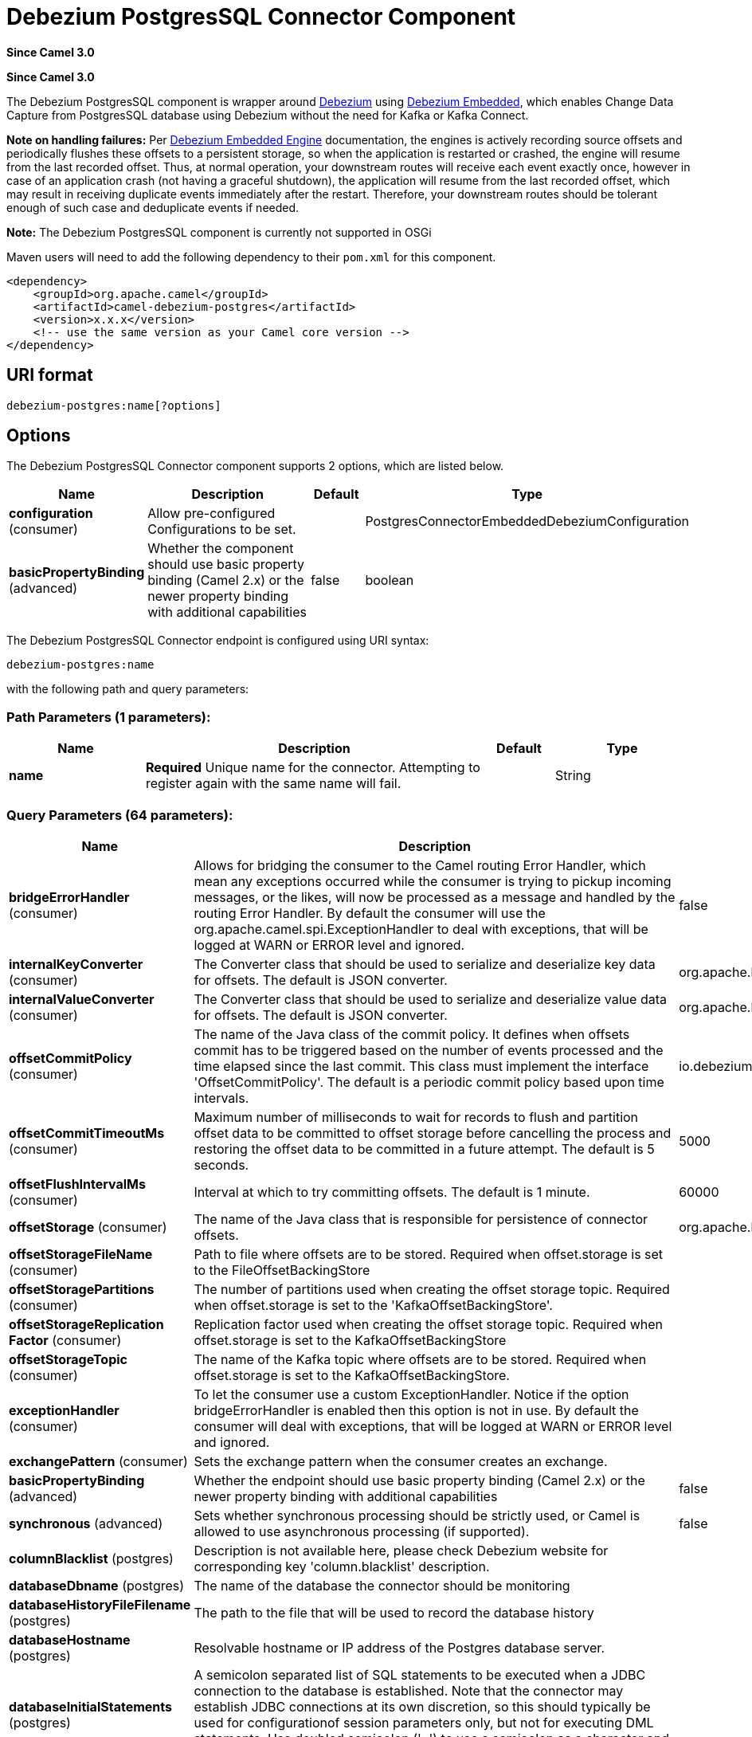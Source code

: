 [[debezium-postgres-component]]
= Debezium PostgresSQL Connector Component
:page-source: components/camel-debezium-postgres/src/main/docs/debezium-postgres-component.adoc

*Since Camel 3.0*


*Since Camel 3.0*

The Debezium PostgresSQL component is wrapper around https://debezium.io/[Debezium] using https://debezium.io/documentation/reference/0.9/operations/embedded.html[Debezium Embedded], which enables Change Data Capture from PostgresSQL database using Debezium without the need for Kafka or Kafka Connect.

*Note on handling failures:* Per https://debezium.io/documentation/reference/0.9/operations/embedded.html#_handling_failures[Debezium Embedded Engine] documentation, the engines is actively recording source offsets and periodically flushes these offsets to a persistent storage, so when the application is restarted or crashed, the engine will resume from the last recorded offset.
Thus, at normal operation, your downstream routes will receive each event exactly once, however in case of an application crash (not having a graceful shutdown), the application will resume from the last recorded offset,
which may result in receiving duplicate events immediately after the restart. Therefore, your downstream routes should be tolerant enough of such case and deduplicate events if needed.

*Note:* The Debezium PostgresSQL component is currently not supported in OSGi

Maven users will need to add the following dependency to their `pom.xml`
for this component.

[source,xml]
----
<dependency>
    <groupId>org.apache.camel</groupId>
    <artifactId>camel-debezium-postgres</artifactId>
    <version>x.x.x</version>
    <!-- use the same version as your Camel core version -->
</dependency>
----

== URI format

[source,text]
---------------------------
debezium-postgres:name[?options]
---------------------------

== Options


// component options: START
The Debezium PostgresSQL Connector component supports 2 options, which are listed below.



[width="100%",cols="2,5,^1,2",options="header"]
|===
| Name | Description | Default | Type
| *configuration* (consumer) | Allow pre-configured Configurations to be set. |  | PostgresConnectorEmbeddedDebeziumConfiguration
| *basicPropertyBinding* (advanced) | Whether the component should use basic property binding (Camel 2.x) or the newer property binding with additional capabilities | false | boolean
|===
// component options: END


// endpoint options: START
The Debezium PostgresSQL Connector endpoint is configured using URI syntax:

----
debezium-postgres:name
----

with the following path and query parameters:

=== Path Parameters (1 parameters):


[width="100%",cols="2,5,^1,2",options="header"]
|===
| Name | Description | Default | Type
| *name* | *Required* Unique name for the connector. Attempting to register again with the same name will fail. |  | String
|===


=== Query Parameters (64 parameters):


[width="100%",cols="2,5,^1,2",options="header"]
|===
| Name | Description | Default | Type
| *bridgeErrorHandler* (consumer) | Allows for bridging the consumer to the Camel routing Error Handler, which mean any exceptions occurred while the consumer is trying to pickup incoming messages, or the likes, will now be processed as a message and handled by the routing Error Handler. By default the consumer will use the org.apache.camel.spi.ExceptionHandler to deal with exceptions, that will be logged at WARN or ERROR level and ignored. | false | boolean
| *internalKeyConverter* (consumer) | The Converter class that should be used to serialize and deserialize key data for offsets. The default is JSON converter. | org.apache.kafka.connect.json.JsonConverter | String
| *internalValueConverter* (consumer) | The Converter class that should be used to serialize and deserialize value data for offsets. The default is JSON converter. | org.apache.kafka.connect.json.JsonConverter | String
| *offsetCommitPolicy* (consumer) | The name of the Java class of the commit policy. It defines when offsets commit has to be triggered based on the number of events processed and the time elapsed since the last commit. This class must implement the interface 'OffsetCommitPolicy'. The default is a periodic commit policy based upon time intervals. | io.debezium.embedded.spi.OffsetCommitPolicy.PeriodicCommitOffsetPolicy | String
| *offsetCommitTimeoutMs* (consumer) | Maximum number of milliseconds to wait for records to flush and partition offset data to be committed to offset storage before cancelling the process and restoring the offset data to be committed in a future attempt. The default is 5 seconds. | 5000 | long
| *offsetFlushIntervalMs* (consumer) | Interval at which to try committing offsets. The default is 1 minute. | 60000 | long
| *offsetStorage* (consumer) | The name of the Java class that is responsible for persistence of connector offsets. | org.apache.kafka.connect.storage.FileOffsetBackingStore | String
| *offsetStorageFileName* (consumer) | Path to file where offsets are to be stored. Required when offset.storage is set to the FileOffsetBackingStore |  | String
| *offsetStoragePartitions* (consumer) | The number of partitions used when creating the offset storage topic. Required when offset.storage is set to the 'KafkaOffsetBackingStore'. |  | int
| *offsetStorageReplication Factor* (consumer) | Replication factor used when creating the offset storage topic. Required when offset.storage is set to the KafkaOffsetBackingStore |  | int
| *offsetStorageTopic* (consumer) | The name of the Kafka topic where offsets are to be stored. Required when offset.storage is set to the KafkaOffsetBackingStore. |  | String
| *exceptionHandler* (consumer) | To let the consumer use a custom ExceptionHandler. Notice if the option bridgeErrorHandler is enabled then this option is not in use. By default the consumer will deal with exceptions, that will be logged at WARN or ERROR level and ignored. |  | ExceptionHandler
| *exchangePattern* (consumer) | Sets the exchange pattern when the consumer creates an exchange. |  | ExchangePattern
| *basicPropertyBinding* (advanced) | Whether the endpoint should use basic property binding (Camel 2.x) or the newer property binding with additional capabilities | false | boolean
| *synchronous* (advanced) | Sets whether synchronous processing should be strictly used, or Camel is allowed to use asynchronous processing (if supported). | false | boolean
| *columnBlacklist* (postgres) | Description is not available here, please check Debezium website for corresponding key 'column.blacklist' description. |  | String
| *databaseDbname* (postgres) | The name of the database the connector should be monitoring |  | String
| *databaseHistoryFileFilename* (postgres) | The path to the file that will be used to record the database history |  | String
| *databaseHostname* (postgres) | Resolvable hostname or IP address of the Postgres database server. |  | String
| *databaseInitialStatements* (postgres) | A semicolon separated list of SQL statements to be executed when a JDBC connection to the database is established. Note that the connector may establish JDBC connections at its own discretion, so this should typically be used for configurationof session parameters only, but not for executing DML statements. Use doubled semicolon (';;') to use a semicolon as a character and not as a delimiter. |  | String
| *databasePassword* (postgres) | *Required* Password of the Postgres database user to be used when connecting to the database. |  | String
| *databasePort* (postgres) | Port of the Postgres database server. | 5432 | int
| *databaseServerName* (postgres) | *Required* Unique name that identifies the database server and all recorded offsets, and that is used as a prefix for all schemas and topics. Each distinct installation should have a separate namespace and be monitored by at most one Debezium connector. |  | String
| *databaseSslcert* (postgres) | File containing the SSL Certificate for the client. See the Postgres SSL docs for further information |  | String
| *databaseSslfactory* (postgres) | A name of class to that creates SSL Sockets. Use org.postgresql.ssl.NonValidatingFactory to disable SSL validation in development environments |  | String
| *databaseSslkey* (postgres) | File containing the SSL private key for the client. See the Postgres SSL docs for further information |  | String
| *databaseSslmode* (postgres) | Whether to use an encrypted connection to Postgres. Options include'disable' (the default) to use an unencrypted connection; 'require' to use a secure (encrypted) connection, and fail if one cannot be established; 'verify-ca' like 'required' but additionally verify the server TLS certificate against the configured Certificate Authority (CA) certificates, or fail if no valid matching CA certificates are found; or'verify-full' like 'verify-ca' but additionally verify that the server certificate matches the host to which the connection is attempted. | disable | String
| *databaseSslpassword* (postgres) | Password to access the client private key from the file specified by 'database.sslkey'. See the Postgres SSL docs for further information |  | String
| *databaseSslrootcert* (postgres) | File containing the root certificate(s) against which the server is validated. See the Postgres JDBC SSL docs for further information |  | String
| *databaseTcpkeepalive* (postgres) | Enable or disable TCP keep-alive probe to avoid dropping TCP connection | true | boolean
| *databaseUser* (postgres) | Name of the Postgres database user to be used when connecting to the database. |  | String
| *decimalHandlingMode* (postgres) | Specify how DECIMAL and NUMERIC columns should be represented in change events, including:'precise' (the default) uses java.math.BigDecimal to represent values, which are encoded in the change events using a binary representation and Kafka Connect's 'org.apache.kafka.connect.data.Decimal' type; 'string' uses string to represent values; 'double' represents values using Java's 'double', which may not offer the precision but will be far easier to use in consumers. | precise | String
| *heartbeatIntervalMs* (postgres) | Length of an interval in milli-seconds in in which the connector periodically sends heartbeat messages to a heartbeat topic. Use 0 to disable heartbeat messages. Disabled by default. | 0 | int
| *heartbeatTopicsPrefix* (postgres) | The prefix that is used to name heartbeat topics.Defaults to __debezium-heartbeat. | __debezium-heartbeat | String
| *hstoreHandlingMode* (postgres) | Specify how HSTORE columns should be represented in change events, including:'json' represents values as json string'map' (default) represents values using java.util.Map | json | String
| *includeUnknownDatatypes* (postgres) | Specify whether the fields of data type not supported by Debezium should be processed:'false' (the default) omits the fields; 'true' converts the field into an implementation dependent binary representation. | false | boolean
| *maxBatchSize* (postgres) | Maximum size of each batch of source records. Defaults to 2048. | 2048 | int
| *maxQueueSize* (postgres) | Maximum size of the queue for change events read from the database log but not yet recorded or forwarded. Defaults to 8192, and should always be larger than the maximum batch size. | 8192 | int
| *messageKeyColumns* (postgres) | A semicolon-separated list of expressions that match fully-qualified tables and column(s) to be used as message key. Each expression must match the pattern ':',where the table names could be defined as (DB_NAME.TABLE_NAME) or (SCHEMA_NAME.TABLE_NAME), depending on the specific connector,and the key columns are a comma-separated list of columns representing the custom key. For any table without an explicit key configuration the table's primary key column(s) will be used as message key.Example: dbserver1.inventory.orderlines:orderId,orderLineId;dbserver1.inventory.orders:id |  | String
| *pluginName* (postgres) | The name of the Postgres logical decoding plugin installed on the server. Supported values are 'decoderbufs' and 'wal2json'. Defaults to 'decoderbufs'. | decoderbufs | String
| *pollIntervalMs* (postgres) | Frequency in milliseconds to wait for new change events to appear after receiving no events. Defaults to 500ms. | 500 | long
| *publicationName* (postgres) | The name of the Postgres 10 publication used for streaming changes from a plugin.Defaults to 'dbz_publication' | dbz_publication | String
| *schemaBlacklist* (postgres) | The schemas for which events must not be captured |  | String
| *schemaRefreshMode* (postgres) | Specify the conditions that trigger a refresh of the in-memory schema for a table. 'columns_diff' (the default) is the safest mode, ensuring the in-memory schema stays in-sync with the database table's schema at all times. 'columns_diff_exclude_unchanged_toast' instructs the connector to refresh the in-memory schema cache if there is a discrepancy between it and the schema derived from the incoming message, unless unchanged TOASTable data fully accounts for the discrepancy. This setting can improve connector performance significantly if there are frequently-updated tables that have TOASTed data that are rarely part of these updates. However, it is possible for the in-memory schema to become outdated if TOASTable columns are dropped from the table. | columns_diff | String
| *schemaWhitelist* (postgres) | The schemas for which events should be captured |  | String
| *slotDropOnStop* (postgres) | Whether or not to drop the logical replication slot when the connector finishes orderlyBy default the replication is kept so that on restart progress can resume from the last recorded location | false | boolean
| *slotMaxRetries* (postgres) | How many times to retry connecting to a replication slot when an attempt fails. | 6 | int
| *slotName* (postgres) | The name of the Postgres logical decoding slot created for streaming changes from a plugin.Defaults to 'debezium | debezium | String
| *slotRetryDelayMs* (postgres) | The number of milli-seconds to wait between retry attempts when the connector fails to connect to a replication slot. | 10000 | long
| *slotStreamParams* (postgres) | Any optional parameters used by logical decoding plugin. Semi-colon separated. E.g. 'add-tables=public.table,public.table2;include-lsn=true' |  | String
| *snapshotCustomClass* (postgres) | When 'snapshot.mode' is set as custom, this setting must be set to specify a fully qualified class name to load (via the default class loader).This class must implement the 'Snapshotter' interface and is called on each app boot to determine whether to do a snapshot and how to build queries. |  | String
| *snapshotDelayMs* (postgres) | The number of milliseconds to delay before a snapshot will begin. | 0 | long
| *snapshotFetchSize* (postgres) | The maximum number of records that should be loaded into memory while performing a snapshot |  | int
| *snapshotLockTimeoutMs* (postgres) | The maximum number of millis to wait for table locks at the beginning of a snapshot. If locks cannot be acquired in this time frame, the snapshot will be aborted. Defaults to 10 seconds | 10000 | long
| *snapshotMode* (postgres) | The criteria for running a snapshot upon startup of the connector. Options include: 'always' to specify that the connector run a snapshot each time it starts up; 'initial' (the default) to specify the connector can run a snapshot only when no offsets are available for the logical server name; 'initial_only' same as 'initial' except the connector should stop after completing the snapshot and before it would normally start emitting changes;'never' to specify the connector should never run a snapshot and that upon first startup the connector should read from the last position (LSN) recorded by the server; and'exported' to specify the connector should run a snapshot based on the position when the replication slot was created; 'custom' to specify a custom class with 'snapshot.custom_class' which will be loaded and used to determine the snapshot, see docs for more details. | initial | String
| *snapshotSelectStatement Overrides* (postgres) | This property contains a comma-separated list of fully-qualified tables (DB_NAME.TABLE_NAME) or (SCHEMA_NAME.TABLE_NAME), depending on thespecific connectors . Select statements for the individual tables are specified in further configuration properties, one for each table, identified by the id 'snapshot.select.statement.overrides.DB_NAME.TABLE_NAME' or 'snapshot.select.statement.overrides.SCHEMA_NAME.TABLE_NAME', respectively. The value of those properties is the select statement to use when retrieving data from the specific table during snapshotting. A possible use case for large append-only tables is setting a specific point where to start (resume) snapshotting, in case a previous snapshotting was interrupted. |  | String
| *sourceStructVersion* (postgres) | A version of the format of the publicly visible source part in the message | v2 | String
| *statusUpdateIntervalMs* (postgres) | Frequency in milliseconds for sending replication connection status updates to the server. Defaults to 10 seconds (10000 ms). | 10000 | int
| *tableBlacklist* (postgres) | Description is not available here, please check Debezium website for corresponding key 'table.blacklist' description. |  | String
| *tableWhitelist* (postgres) | The tables for which changes are to be captured |  | String
| *timePrecisionMode* (postgres) | Time, date, and timestamps can be represented with different kinds of precisions, including:'adaptive' (the default) bases the precision of time, date, and timestamp values on the database column's precision; 'adaptive_time_microseconds' like 'adaptive' mode, but TIME fields always use microseconds precision;'connect' always represents time, date, and timestamp values using Kafka Connect's built-in representations for Time, Date, and Timestamp, which uses millisecond precision regardless of the database columns' precision . | adaptive | String
| *toastedValuePlaceholder* (postgres) | Specify the constant that will be provided by Debezium to indicate that the original value is a toasted value not provided by the database.If starts with 'hex:' prefix it is expected that the rest of the string repesents hexadecimally encoded octets. | __debezium_unavailable_value | String
| *tombstonesOnDelete* (postgres) | Whether delete operations should be represented by a delete event and a subsquenttombstone event (true) or only by a delete event (false). Emitting the tombstone event (the default behavior) allows Kafka to completely delete all events pertaining to the given key once the source record got deleted. | false | boolean
| *xminFetchIntervalMs* (postgres) | Specify how often (in ms) the xmin will be fetched from the replication slot. This xmin value is exposed by the slot which gives a lower bound of where a new replication slot could start from. The lower the value, the more likely this value is to be the current 'true' value, but the bigger the performance cost. The bigger the value, the less likely this value is to be the current 'true' value, but the lower the performance penalty. The default is set to 0 ms, which disables tracking xmin. | 0 | long
|===
// endpoint options: END
// spring-boot-auto-configure options: START
== Spring Boot Auto-Configuration

When using Spring Boot make sure to use the following Maven dependency to have support for auto configuration:

[source,xml]
----
<dependency>
  <groupId>org.apache.camel</groupId>
  <artifactId>camel-debezium-postgres-starter</artifactId>
  <version>x.x.x</version>
  <!-- use the same version as your Camel core version -->
</dependency>
----


The component supports 63 options, which are listed below.



[width="100%",cols="2,5,^1,2",options="header"]
|===
| Name | Description | Default | Type
| *camel.component.debezium-postgres.basic-property-binding* | Whether the component should use basic property binding (Camel 2.x) or the newer property binding with additional capabilities | false | Boolean
| *camel.component.debezium-postgres.configuration.column-blacklist* | Description is not available here, please check Debezium website for corresponding key 'column.blacklist' description. |  | String
| *camel.component.debezium-postgres.configuration.connector-class* | The name of the Java class for the connector |  | Class
| *camel.component.debezium-postgres.configuration.database-dbname* | The name of the database the connector should be monitoring |  | String
| *camel.component.debezium-postgres.configuration.database-history-file-filename* | The path to the file that will be used to record the database history |  | String
| *camel.component.debezium-postgres.configuration.database-hostname* | Resolvable hostname or IP address of the Postgres database server. |  | String
| *camel.component.debezium-postgres.configuration.database-initial-statements* | A semicolon separated list of SQL statements to be executed when a JDBC connection to the database is established. Note that the connector may establish JDBC connections at its own discretion, so this should typically be used for configurationof session parameters only, but not for executing DML statements. Use doubled semicolon (';;') to use a semicolon as a character and not as a delimiter. |  | String
| *camel.component.debezium-postgres.configuration.database-password* | Password of the Postgres database user to be used when connecting to the database. |  | String
| *camel.component.debezium-postgres.configuration.database-port* | Port of the Postgres database server. | 5432 | Integer
| *camel.component.debezium-postgres.configuration.database-server-name* | Unique name that identifies the database server and all recorded offsets, and that is used as a prefix for all schemas and topics. Each distinct installation should have a separate namespace and be monitored by at most one Debezium connector. |  | String
| *camel.component.debezium-postgres.configuration.database-sslcert* | File containing the SSL Certificate for the client. See the Postgres SSL docs for further information |  | String
| *camel.component.debezium-postgres.configuration.database-sslfactory* | A name of class to that creates SSL Sockets. Use org.postgresql.ssl.NonValidatingFactory to disable SSL validation in development environments |  | String
| *camel.component.debezium-postgres.configuration.database-sslkey* | File containing the SSL private key for the client. See the Postgres SSL docs for further information |  | String
| *camel.component.debezium-postgres.configuration.database-sslmode* | Whether to use an encrypted connection to Postgres. Options include'disable' (the default) to use an unencrypted connection; 'require' to use a secure (encrypted) connection, and fail if one cannot be established; 'verify-ca' like 'required' but additionally verify the server TLS certificate against the configured Certificate Authority (CA) certificates, or fail if no valid matching CA certificates are found; or'verify-full' like 'verify-ca' but additionally verify that the server certificate matches the host to which the connection is attempted. | disable | String
| *camel.component.debezium-postgres.configuration.database-sslpassword* | Password to access the client private key from the file specified by 'database.sslkey'. See the Postgres SSL docs for further information |  | String
| *camel.component.debezium-postgres.configuration.database-sslrootcert* | File containing the root certificate(s) against which the server is validated. See the Postgres JDBC SSL docs for further information |  | String
| *camel.component.debezium-postgres.configuration.database-tcpkeepalive* | Enable or disable TCP keep-alive probe to avoid dropping TCP connection | true | Boolean
| *camel.component.debezium-postgres.configuration.database-user* | Name of the Postgres database user to be used when connecting to the database. |  | String
| *camel.component.debezium-postgres.configuration.decimal-handling-mode* | Specify how DECIMAL and NUMERIC columns should be represented in change events, including:'precise' (the default) uses java.math.BigDecimal to represent values, which are encoded in the change events using a binary representation and Kafka Connect's 'org.apache.kafka.connect.data.Decimal' type; 'string' uses string to represent values; 'double' represents values using Java's 'double', which may not offer the precision but will be far easier to use in consumers. | precise | String
| *camel.component.debezium-postgres.configuration.heartbeat-interval-ms* | Length of an interval in milli-seconds in in which the connector periodically sends heartbeat messages to a heartbeat topic. Use 0 to disable heartbeat messages. Disabled by default. | 0 | Integer
| *camel.component.debezium-postgres.configuration.heartbeat-topics-prefix* | The prefix that is used to name heartbeat topics.Defaults to __debezium-heartbeat. | __debezium-heartbeat | String
| *camel.component.debezium-postgres.configuration.hstore-handling-mode* | Specify how HSTORE columns should be represented in change events, including:'json' represents values as json string'map' (default) represents values using java.util.Map | json | String
| *camel.component.debezium-postgres.configuration.include-unknown-datatypes* | Specify whether the fields of data type not supported by Debezium should be processed:'false' (the default) omits the fields; 'true' converts the field into an implementation dependent binary representation. | false | Boolean
| *camel.component.debezium-postgres.configuration.internal-key-converter* | The Converter class that should be used to serialize and deserialize key data for offsets. The default is JSON converter. | org.apache.kafka.connect.json.JsonConverter | String
| *camel.component.debezium-postgres.configuration.internal-value-converter* | The Converter class that should be used to serialize and deserialize value data for offsets. The default is JSON converter. | org.apache.kafka.connect.json.JsonConverter | String
| *camel.component.debezium-postgres.configuration.max-batch-size* | Maximum size of each batch of source records. Defaults to 2048. | 2048 | Integer
| *camel.component.debezium-postgres.configuration.max-queue-size* | Maximum size of the queue for change events read from the database log but not yet recorded or forwarded. Defaults to 8192, and should always be larger than the maximum batch size. | 8192 | Integer
| *camel.component.debezium-postgres.configuration.message-key-columns* | A semicolon-separated list of expressions that match fully-qualified tables and column(s) to be used as message key. Each expression must match the pattern '<fully-qualified table name>:<key columns>',where the table names could be defined as (DB_NAME.TABLE_NAME) or (SCHEMA_NAME.TABLE_NAME), depending on the specific connector,and the key columns are a comma-separated list of columns representing the custom key. For any table without an explicit key configuration the table's primary key column(s) will be used as message key.Example: dbserver1.inventory.orderlines:orderId,orderLineId;dbserver1.inventory.orders:id |  | String
| *camel.component.debezium-postgres.configuration.name* | Unique name for the connector. Attempting to register again with the same name will fail. |  | String
| *camel.component.debezium-postgres.configuration.offset-commit-policy* | The name of the Java class of the commit policy. It defines when offsets commit has to be triggered based on the number of events processed and the time elapsed since the last commit. This class must implement the interface 'OffsetCommitPolicy'. The default is a periodic commit policy based upon time intervals. | io.debezium.embedded.spi.OffsetCommitPolicy.PeriodicCommitOffsetPolicy | String
| *camel.component.debezium-postgres.configuration.offset-commit-timeout-ms* | Maximum number of milliseconds to wait for records to flush and partition offset data to be committed to offset storage before cancelling the process and restoring the offset data to be committed in a future attempt. The default is 5 seconds. | 5000 | Long
| *camel.component.debezium-postgres.configuration.offset-flush-interval-ms* | Interval at which to try committing offsets. The default is 1 minute. | 60000 | Long
| *camel.component.debezium-postgres.configuration.offset-storage* | The name of the Java class that is responsible for persistence of connector offsets. | org.apache.kafka.connect.storage.FileOffsetBackingStore | String
| *camel.component.debezium-postgres.configuration.offset-storage-file-name* | Path to file where offsets are to be stored. Required when offset.storage is set to the FileOffsetBackingStore |  | String
| *camel.component.debezium-postgres.configuration.offset-storage-partitions* | The number of partitions used when creating the offset storage topic. Required when offset.storage is set to the 'KafkaOffsetBackingStore'. |  | Integer
| *camel.component.debezium-postgres.configuration.offset-storage-replication-factor* | Replication factor used when creating the offset storage topic. Required when offset.storage is set to the KafkaOffsetBackingStore |  | Integer
| *camel.component.debezium-postgres.configuration.offset-storage-topic* | The name of the Kafka topic where offsets are to be stored. Required when offset.storage is set to the KafkaOffsetBackingStore. |  | String
| *camel.component.debezium-postgres.configuration.plugin-name* | The name of the Postgres logical decoding plugin installed on the server. Supported values are 'decoderbufs' and 'wal2json'. Defaults to 'decoderbufs'. | decoderbufs | String
| *camel.component.debezium-postgres.configuration.poll-interval-ms* | Frequency in milliseconds to wait for new change events to appear after receiving no events. Defaults to 500ms. | 500 | Long
| *camel.component.debezium-postgres.configuration.publication-name* | The name of the Postgres 10+ publication used for streaming changes from a plugin.Defaults to 'dbz_publication' | dbz_publication | String
| *camel.component.debezium-postgres.configuration.schema-blacklist* | The schemas for which events must not be captured |  | String
| *camel.component.debezium-postgres.configuration.schema-refresh-mode* | Specify the conditions that trigger a refresh of the in-memory schema for a table. 'columns_diff' (the default) is the safest mode, ensuring the in-memory schema stays in-sync with the database table's schema at all times. 'columns_diff_exclude_unchanged_toast' instructs the connector to refresh the in-memory schema cache if there is a discrepancy between it and the schema derived from the incoming message, unless unchanged TOASTable data fully accounts for the discrepancy. This setting can improve connector performance significantly if there are frequently-updated tables that have TOASTed data that are rarely part of these updates. However, it is possible for the in-memory schema to become outdated if TOASTable columns are dropped from the table. | columns_diff | String
| *camel.component.debezium-postgres.configuration.schema-whitelist* | The schemas for which events should be captured |  | String
| *camel.component.debezium-postgres.configuration.slot-drop-on-stop* | Whether or not to drop the logical replication slot when the connector finishes orderlyBy default the replication is kept so that on restart progress can resume from the last recorded location | false | Boolean
| *camel.component.debezium-postgres.configuration.slot-max-retries* | How many times to retry connecting to a replication slot when an attempt fails. | 6 | Integer
| *camel.component.debezium-postgres.configuration.slot-name* | The name of the Postgres logical decoding slot created for streaming changes from a plugin.Defaults to 'debezium | debezium | String
| *camel.component.debezium-postgres.configuration.slot-retry-delay-ms* | The number of milli-seconds to wait between retry attempts when the connector fails to connect to a replication slot. | 10000 | Long
| *camel.component.debezium-postgres.configuration.slot-stream-params* | Any optional parameters used by logical decoding plugin. Semi-colon separated. E.g. 'add-tables=public.table,public.table2;include-lsn=true' |  | String
| *camel.component.debezium-postgres.configuration.snapshot-custom-class* | When 'snapshot.mode' is set as custom, this setting must be set to specify a fully qualified class name to load (via the default class loader).This class must implement the 'Snapshotter' interface and is called on each app boot to determine whether to do a snapshot and how to build queries. |  | String
| *camel.component.debezium-postgres.configuration.snapshot-delay-ms* | The number of milliseconds to delay before a snapshot will begin. | 0 | Long
| *camel.component.debezium-postgres.configuration.snapshot-fetch-size* | The maximum number of records that should be loaded into memory while performing a snapshot |  | Integer
| *camel.component.debezium-postgres.configuration.snapshot-lock-timeout-ms* | The maximum number of millis to wait for table locks at the beginning of a snapshot. If locks cannot be acquired in this time frame, the snapshot will be aborted. Defaults to 10 seconds | 10000 | Long
| *camel.component.debezium-postgres.configuration.snapshot-mode* | The criteria for running a snapshot upon startup of the connector. Options include: 'always' to specify that the connector run a snapshot each time it starts up; 'initial' (the default) to specify the connector can run a snapshot only when no offsets are available for the logical server name; 'initial_only' same as 'initial' except the connector should stop after completing the snapshot and before it would normally start emitting changes;'never' to specify the connector should never run a snapshot and that upon first startup the connector should read from the last position (LSN) recorded by the server; and'exported' to specify the connector should run a snapshot based on the position when the replication slot was created; 'custom' to specify a custom class with 'snapshot.custom_class' which will be loaded and used to determine the snapshot, see docs for more details. | initial | String
| *camel.component.debezium-postgres.configuration.snapshot-select-statement-overrides* | This property contains a comma-separated list of fully-qualified tables (DB_NAME.TABLE_NAME) or (SCHEMA_NAME.TABLE_NAME), depending on thespecific connectors . Select statements for the individual tables are specified in further configuration properties, one for each table, identified by the id 'snapshot.select.statement.overrides.[DB_NAME].[TABLE_NAME]' or 'snapshot.select.statement.overrides.[SCHEMA_NAME].[TABLE_NAME]', respectively. The value of those properties is the select statement to use when retrieving data from the specific table during snapshotting. A possible use case for large append-only tables is setting a specific point where to start (resume) snapshotting, in case a previous snapshotting was interrupted. |  | String
| *camel.component.debezium-postgres.configuration.source-struct-version* | A version of the format of the publicly visible source part in the message | v2 | String
| *camel.component.debezium-postgres.configuration.status-update-interval-ms* | Frequency in milliseconds for sending replication connection status updates to the server. Defaults to 10 seconds (10000 ms). | 10000 | Integer
| *camel.component.debezium-postgres.configuration.table-blacklist* | Description is not available here, please check Debezium website for corresponding key 'table.blacklist' description. |  | String
| *camel.component.debezium-postgres.configuration.table-whitelist* | The tables for which changes are to be captured |  | String
| *camel.component.debezium-postgres.configuration.time-precision-mode* | Time, date, and timestamps can be represented with different kinds of precisions, including:'adaptive' (the default) bases the precision of time, date, and timestamp values on the database column's precision; 'adaptive_time_microseconds' like 'adaptive' mode, but TIME fields always use microseconds precision;'connect' always represents time, date, and timestamp values using Kafka Connect's built-in representations for Time, Date, and Timestamp, which uses millisecond precision regardless of the database columns' precision . | adaptive | String
| *camel.component.debezium-postgres.configuration.toasted-value-placeholder* | Specify the constant that will be provided by Debezium to indicate that the original value is a toasted value not provided by the database.If starts with 'hex:' prefix it is expected that the rest of the string repesents hexadecimally encoded octets. | __debezium_unavailable_value | String
| *camel.component.debezium-postgres.configuration.tombstones-on-delete* | Whether delete operations should be represented by a delete event and a subsquenttombstone event (true) or only by a delete event (false). Emitting the tombstone event (the default behavior) allows Kafka to completely delete all events pertaining to the given key once the source record got deleted. | false | Boolean
| *camel.component.debezium-postgres.configuration.xmin-fetch-interval-ms* | Specify how often (in ms) the xmin will be fetched from the replication slot. This xmin value is exposed by the slot which gives a lower bound of where a new replication slot could start from. The lower the value, the more likely this value is to be the current 'true' value, but the bigger the performance cost. The bigger the value, the less likely this value is to be the current 'true' value, but the lower the performance penalty. The default is set to 0 ms, which disables tracking xmin. | 0 | Long
| *camel.component.debezium-postgres.enabled* | Whether to enable auto configuration of the debezium-postgres component. This is enabled by default. |  | Boolean
|===
// spring-boot-auto-configure options: END

For more information about configuration:
https://debezium.io/documentation/reference/0.9/operations/embedded.html#engine-properties[https://debezium.io/documentation/reference/0.9/operations/embedded.html#engine-properties]
https://debezium.io/documentation/reference/0.9/connectors/postgresql.html#connector-properties[https://debezium.io/documentation/reference/0.9/connectors/postgresql.html#connector-properties]

== Message headers

=== Consumer headers

The following headers are available when consuming change events from Debezium.
[width="100%",cols="2m,2m,1m,5",options="header"]
|===
| Header constant                           | Header value                                   | Type        | Description
| DebeziumConstants.HEADER_IDENTIFIER       | "CamelDebeziumIdentifier"                      | String      | The identifier of the connector, normally is this format "{server-name}.{database-name}.{table-name}".
| DebeziumConstants.HEADER_KEY              | "CamelDebeziumKey"                             | Struct      | The key of the event, normally is the table Primary Key.
| DebeziumConstants.HEADER_SOURCE_METADATA  | "CamelDebeziumSourceMetadata"                  | Map         | The metadata about the source event, for example `table` name, database `name`, log position, etc, please refer to the Debezium documentation for more info.
| DebeziumConstants.HEADER_OPERATION        | "CamelDebeziumOperation"                       | String      | If presents, the type of event operation. Values for the connector are `c` for create (or insert), `u` for update, `d` for delete or `r` in case of a snapshot event.
| DebeziumConstants.HEADER_TIMESTAMP        | "CamelDebeziumTimestamp"                       | Long        | If presents, the time (using the system clock in the JVM) at which the connector processed the event.
| DebeziumConstants.HEADER_BEFORE           | "CamelDebeziumBefore"                          | Struct     | If presents, contains the state of the row before the event occurred.
|===

== Message body
The message body if is not `null` (in case of tombstones), it contains the state of the row after the event occurred as `Struct` format or `Map` format if you use the included Type Converter from `Struct` to `Map` (please look below for more explanation).

== Samples

=== Consuming events

Here is a very simple route that you can use in order to listen to Debezium events from PostgresSQL connector.
[source,java]
----
from("debezium-postgres:dbz-test-1?offsetStorageFileName=/usr/offset-file-1.dat&databaseHostName=localhost&databaseUser=debezium&databasePassword=dbz&databaseServerName=my-app-connector&databaseHistoryFileName=/usr/history-file-1.dat")
    .log("Event received from Debezium : ${body}")
    .log("    with this identifier ${headers.CamelDebeziumIdentifier}")
    .log("    with these source metadata ${headers.CamelDebeziumSourceMetadata}")
    .log("    the event occured upon this operation '${headers.CamelDebeziumSourceOperation}'")
    .log("    on this database '${headers.CamelDebeziumSourceMetadata[db]}' and this table '${headers.CamelDebeziumSourceMetadata[table]}'")
    .log("    with the key ${headers.CamelDebeziumKey}")
    .log("    the previous value is ${headers.CamelDebeziumBefore}")
----

By default, the component will emit the events in the body and `CamelDebeziumBefore` header as https://kafka.apache.org/22/javadoc/org/apache/kafka/connect/data/Struct.html[`Struct`] data type, the reasoning behind this, is to perceive the schema information in case is needed.
However, the component as well contains a xref:manual::type-converter.adoc[Type Converter] that converts
from default output type of https://kafka.apache.org/22/javadoc/org/apache/kafka/connect/data/Struct.html[`Struct`] to `Map` in order to leverage Camel's rich xref:manual::data-format.adoc[Data Format] types which many of them work out of box with `Map` data type.
To use it, you can either add `Map.class` type when you access the message e.g: `exchange.getIn().getBody(Map.class)`, or you can convert the body always to `Map` from the route builder by adding `.convertBodyTo(Map.class)` to your Camel Route DSL after `from` statement.

We mentioned above about the schema, which can be used in case you need to perform advance data transformation and the schema is needed for that. If you choose not to convert your body to `Map`,
you can obtain the schema information as https://kafka.apache.org/22/javadoc/org/apache/kafka/connect/data/Schema.html[`Schema`] type from `Struct` like this:
[source,java]
----
from("debezium-postgres:[name]?[options]])
    .process(exchange -> {
        final Struct bodyValue = exchange.getIn().getBody(Struct.class);
        final Schema schemaValue = bodyValue.schema();

        log.info("Body value is :" + bodyValue);
        log.info("With Schema : " + schemaValue);
        log.info("And fields of :" + schemaValue.fields());
        log.info("Field name has `" + schemaValue.field("name").schema() + "` type");
    });
----

*Important Note:* This component is a thin wrapper around Debezium Engine as mentioned, therefore before using this component in production, you need to understand how Debezium works and how configurations can reflect the expected behavior, especially in regards to https://debezium.io/documentation/reference/0.9/operations/embedded.html#_handling_failures[handling failures].
